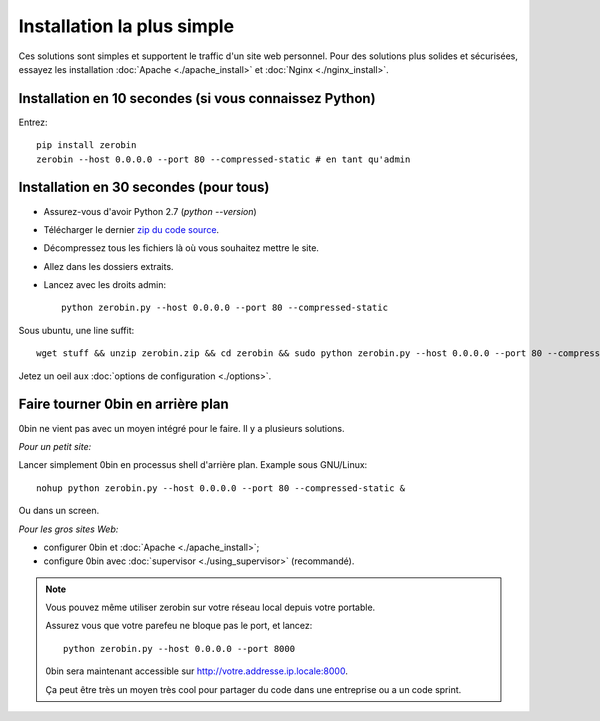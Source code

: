 ============================
Installation la plus simple
============================

Ces solutions sont simples et supportent le traffic d'un site web personnel.
Pour des solutions plus solides et sécurisées, essayez les installation
:doc:`Apache <./apache_install>` et :doc:`Nginx <./nginx_install>`.

Installation en 10 secondes (si vous connaissez Python)
========================================================

Entrez::

    pip install zerobin
    zerobin --host 0.0.0.0 --port 80 --compressed-static # en tant qu'admin


Installation en 30 secondes (pour tous)
=======================================

- Assurez-vous d'avoir Python 2.7 (`python --version`)
- Télécharger le dernier `zip du code source <https://github.com/sametmax/0bin/zipball/master>`_.
- Décompressez tous les fichiers là où vous souhaitez mettre le site.
- Allez dans les dossiers extraits.
- Lancez avec les droits admin::

    python zerobin.py --host 0.0.0.0 --port 80 --compressed-static

Sous ubuntu, une line suffit::

    wget stuff && unzip zerobin.zip && cd zerobin && sudo python zerobin.py --host 0.0.0.0 --port 80 --compressed-static

Jetez un oeil aux :doc:`options de configuration <./options>`.

Faire tourner 0bin en arrière plan
==================================

0bin ne vient pas avec un moyen intégré pour le faire. Il y a plusieurs
solutions.

*Pour un petit site:*

Lancer simplement 0bin en processus shell d'arrière plan. Example sous GNU/Linux::

  nohup python zerobin.py --host 0.0.0.0 --port 80 --compressed-static &

Ou dans un screen.

*Pour les gros sites Web:*

- configurer 0bin et :doc:`Apache <./apache_install>`;
- configure 0bin avec :doc:`supervisor <./using_supervisor>` (recommandé).

.. Note::

    Vous pouvez même utiliser zerobin sur votre réseau local depuis votre portable.

    Assurez vous que votre parefeu ne bloque pas le port, et lancez::

        python zerobin.py --host 0.0.0.0 --port 8000

    0bin sera maintenant accessible sur http://votre.addresse.ip.locale:8000.

    Ça peut être très un moyen très cool pour partager du code dans une entreprise
    ou a un code sprint.
